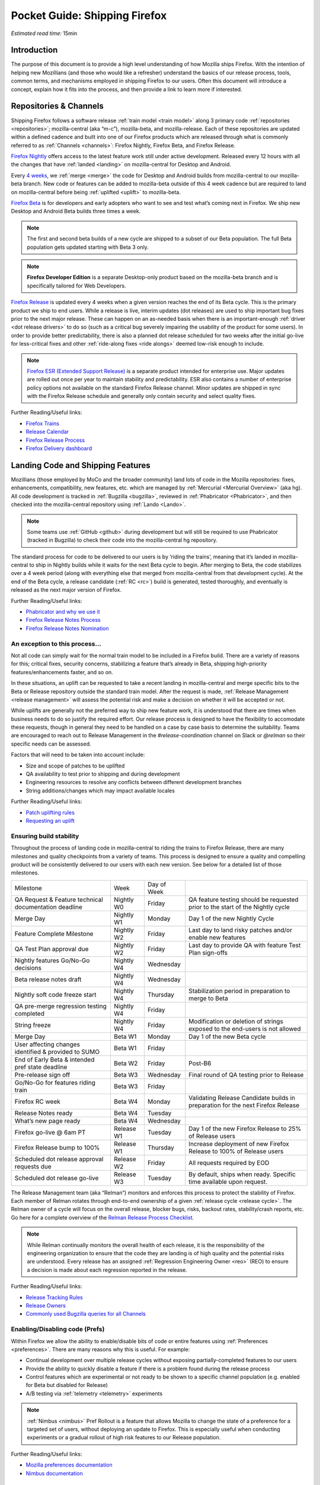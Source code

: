 Pocket Guide: Shipping Firefox
==============================

*Estimated read time:* 15min


Introduction
------------

The purpose of this document is to provide a high level understanding of
how Mozilla ships Firefox. With the intention of helping new Mozillians
(and those who would like a refresher) understand the basics of our
release process, tools, common terms, and mechanisms employed in
shipping Firefox to our users. Often this document will introduce a
concept, explain how it fits into the process, and then provide a link
to learn more if interested.

Repositories & Channels
-----------------------

Shipping Firefox follows a software release :ref:`train model <train model>`
along 3 primary code :ref:`repositories <repositories>`; mozilla-central
(aka “m-c”), mozilla-beta, and mozilla-release. Each of these repositories are
updated within a defined cadence and built into one of our Firefox
products which are released through what is commonly referred to as
:ref:`Channels <channels>`: Firefox Nightly, Firefox Beta, and Firefox Release.

`Firefox Nightly <https://whattrainisitnow.com/release/?version=nightly>`__ offers access
to the latest feature work still under active development. Released every 12 hours with all
the changes that have :ref:`landed <landing>` on mozilla-central for Desktop and Android.

Every `4 weeks <https://whattrainisitnow.com/calendar/>`__, we :ref:`merge <merge>` the code
for Desktop and Android builds from mozilla-central to our mozilla-beta branch. New code or
features can be added to mozilla-beta outside of this 4 week cadence but are required to land
on mozilla-central before being :ref:`uplifted <uplift>` to mozilla-beta.

`Firefox Beta <https://whattrainisitnow.com/release/?version=beta>`__ is for developers and early
adopters who want to see and test what’s coming next in Firefox. We ship new Desktop and Android
Beta builds three times a week.

.. note::

  The first and second beta builds of a new cycle are shipped to a
  subset of our Beta population. The full Beta population gets updated
  starting with Beta 3 only.

.. note::

  **Firefox Developer Edition** is a separate Desktop-only product based on
  the mozilla-beta branch and is specifically tailored for Web Developers.

`Firefox Release <https://whattrainisitnow.com/release/?version=release>`__ is updated every 4 weeks
when a given version reaches the end of its Beta cycle. This is the primary product we ship to end users.
While a release is live, interim updates (dot releases) are used to ship important bug fixes prior to
the next major release. These can happen on an as-needed basis when there is an important-enough
:ref:`driver <dot release drivers>` to do so (such as a critical bug severely impairing the usability
of the product for some users). In order to provide better predictability, there is also a planned
dot release scheduled for two weeks after the initial go-live for less-critical fixes and other
:ref:`ride-along fixes <ride alongs>` deemed low-risk enough to include.

.. note::
  `Firefox ESR (Extended Support Release) <https://whattrainisitnow.com/release/?version=esr>`__ is
  a separate product intended for enterprise use. Major updates are rolled out once per year to maintain
  stability and predictability. ESR also contains a number of enterprise policy options not available on
  the standard Firefox Release channel. Minor updates are shipped in sync with the Firefox Release
  schedule and generally only contain security and select quality fixes.

Further Reading/Useful links:

-  `Firefox Trains <https://whattrainisitnow.com/>`__
-  `Release Calendar <https://whattrainisitnow.com/calendar/>`__
-  `Firefox Release Process <https://wiki.mozilla.org/Release_Management/Release_Process>`__
-  `Firefox Delivery dashboard <https://mozilla.github.io/delivery-dashboard/>`__

Landing Code and Shipping Features
----------------------------------

Mozillians (those employed by MoCo and the broader community) land lots of code in
the Mozilla repositories: fixes, enhancements, compatibility, new features, etc. which are
managed by :ref:`Mercurial <Mercurial Overview>` (aka hg). All code development is tracked in
:ref:`Bugzilla <bugzilla>`, reviewed in :ref:`Phabricator <Phabricator>`, and then checked
into the mozilla-central repository using :ref:`Lando <Lando>`.

.. note::

  Some teams use :ref:`GitHub <github>` during development but will still be required to use
  Phabricator (tracked in Bugzilla) to check their code into the mozilla-central hg repository.

The standard process for code to be delivered to our users is by ‘riding the trains’, meaning that
it’s landed in mozilla-central to ship in Nightly builds while it waits for the next Beta cycle to
begin. After merging to Beta, the code stabilizes over a 4 week period (along with everything else
that merged from mozilla-central from that development cycle). At the end of the Beta cycle, a
release candidate (:ref:`RC <rc>`) build is generated, tested thoroughly, and eventually is released
as the next major version of Firefox.

Further Reading/Useful links:

-  `Phabricator and why we use it <https://wiki.mozilla.org/Phabricator>`__
-  `Firefox Release Notes Process <https://wiki.mozilla.org/Release_Management/Release_Notes>`__
-  `Firefox Release Notes Nomination <https://wiki.mozilla.org/Release_Management/Release_Notes_Nomination>`__

An exception to this process...
~~~~~~~~~~~~~~~~~~~~~~~~~~~~~~~

Not all code can simply wait for the normal train model to be included in a Firefox build.
There are a variety of reasons for this; critical fixes, security concerns, stabilizing a feature
that’s already in Beta, shipping high-priority features/enhancements faster, and so on.

In these situations, an uplift can be requested to take a recent landing in mozilla-central and
merge specific bits to the Beta or Release repository outside the standard train model. After the
request is made, :ref:`Release Management <release management>` will assess the potential risk and
make a decision on whether it will be accepted or not.

While uplifts are generally not the preferred way to ship new feature work, it is understood that there
are times when business needs to do so justify the required effort. Our release process is designed to
have the flexibility to accomodate these requests, though in general they need to be handled on a case
by case basis to determine the suitability. Teams are encouraged to reach out to Release Management in
the `#release-coordination` channel on Slack or `@relman` so their specific needs can be assessed.

Factors that will need to be taken into account include:

-  Size and scope of patches to be uplifted
-  QA availability to test prior to shipping and during development
-  Engineering resources to resolve any conflicts between different development branches
-  String additions/changes which may impact available locales

Further Reading/Useful links:

-  `Patch uplifting rules <https://wiki.mozilla.org/Release_Management/Uplift_rules>`__
-  `Requesting an uplift <https://wiki.mozilla.org/Release_Management/Requesting_an_Uplift>`__

Ensuring build stability
~~~~~~~~~~~~~~~~~~~~~~~~

Throughout the process of landing code in mozilla-central to riding the trains to Firefox Release,
there are many milestones and quality checkpoints from a variety of teams. This process is designed
to ensure a quality and compelling product will be consistently delivered to our users with each new
version. See below for a detailed list of those milestones.

===================================================== ================ ================= =======================================================================================
Milestone                                             Week             Day of Week
----------------------------------------------------- ---------------- ----------------- ---------------------------------------------------------------------------------------
QA Request & Feature technical documentation deadline Nightly W0       Friday            QA feature testing should be requested prior to the start of the Nightly cycle
Merge Day                                             Nightly W1       Monday            Day 1 of the new Nightly Cycle
Feature Complete Milestone                            Nightly W2       Friday            Last day to land risky patches and/or enable new features
QA Test Plan approval due                             Nightly W2       Friday            Last day to provide QA with feature Test Plan sign-offs
Nightly features Go/No-Go decisions                   Nightly W4       Wednesday
Beta release notes draft                              Nightly W4       Wednesday
Nightly soft code freeze start                        Nightly W4       Thursday          Stabilization period in preparation to merge to Beta
QA pre-merge regression testing completed             Nightly W4       Friday
String freeze                                         Nightly W4       Friday            Modification or deletion of strings exposed to the end-users is not allowed
Merge Day                                             Beta W1          Monday            Day 1 of the new Beta cycle
User affecting changes identified & provided to SUMO  Beta W1          Friday
End of Early Beta & intended pref state deadline      Beta W2          Friday            Post-B6
Pre-release sign off                                  Beta W3          Wednesday         Final round of QA testing prior to Release
Go/No-Go for features riding train                    Beta W3          Friday
Firefox RC week                                       Beta W4          Monday            Validating Release Candidate builds in preparation for the next Firefox Release
Release Notes ready                                   Beta W4          Tuesday
What’s new page ready                                 Beta W4          Wednesday
Firefox go-live @ 6am PT                              Release W1       Tuesday           Day 1 of the new Firefox Release to 25% of Release users
Firefox Release bump to 100%                          Release W1       Thursday          Increase deployment of new Firefox Release to 100% of Release users
Scheduled dot release approval requests due           Release W2       Friday            All requests required by EOD
Scheduled dot release go-live                         Release W3       Tuesday           By default, ships when ready. Specific time available upon request.
===================================================== ================ ================= =======================================================================================


The Release Management team (aka “Relman”) monitors and enforces this process to protect the
stability of Firefox. Each member of Relman rotates through end-to-end ownership of a given
:ref:`release cycle <release cycle>`. The Relman owner of a cycle will focus on the overall release,
blocker bugs, risks, backout rates, stability/crash reports, etc. Go here for a complete overview of
the `Relman Release Process Checklist <https://wiki.mozilla.org/Release_Management/Release_Process_Checklist_Documentation>`__.

.. note::

  While Relman continually monitors the overall health of each release, it is the responsibility
  of the engineering organization to ensure that the code they are landing is of high quality and the
  potential risks are understood. Every release has an assigned :ref:`Regression Engineering
  Owner <reo>` (REO) to ensure a decision is made about each regression reported in the release.

Further Reading/Useful links:

-  `Release Tracking Rules <https://wiki.mozilla.org/Release_Management/Tracking_rules>`__
-  `Release Owners <https://wiki.mozilla.org/Release_Management/Release_owners>`__
-  `Commonly used Bugzilla queries for all Channels <https://trainqueries.herokuapp.com/>`__

Enabling/Disabling code (Prefs)
~~~~~~~~~~~~~~~~~~~~~~~~~~~~~~~

Within Firefox we allow the ability to enable/disable bits of code or entire features using
:ref:`Preferences <preferences>`. There are many reasons why this is useful. For example:

-  Continual development over multiple release cycles without exposing partially-completed
   features to our users
-  Provide the ability to quickly disable a feature if there is a problem found during the
   release process
-  Control features which are experimental or not ready to be shown to a specific channel
   population (e.g. enabled for Beta but disabled for Release)
-  A/B testing via :ref:`telemetry <telemetry>` experiments

.. note::

  :ref:`Nimbus <nimbus>` Pref Rollout is a feature that allows Mozilla to change the state of a
  preference for a targeted set of users, without deploying an update to Firefox. This is
  especially useful when conducting experiments or a gradual rollout of high risk features
  to our Release population.

Further Reading/Useful links:

-  `Mozilla preferences documentation <https://firefox-source-docs.mozilla.org/modules/libpref/index.html>`__
-  `Nimbus documentation <https://experimenter.info/>`__

Release & Feature QA
~~~~~~~~~~~~~~~~~~~~

Release QA is performed regularly and throughout the Release Cycle.
Organized in two-week sprints its primary goals are:

-  Qualifying builds for release
-  Feature testing
-  Product Integrity requests
-  Bug work
-  Community engagement

Features that can have significant impact and/or pose risk to the code
base should be nominated for QA support by the :ref:`feature
owner <feature owner>` in its intended release. This process is kicked
off by filing a :ref:`Product Integrity <product integrity>` team request
:ref:`PI request <pi request>`. These are due by the end of week 2
of the Nightly cycle.

.. note::

  Manual QA testing is only required for features as they go
  through the Beta cycle. Nightly Feature testing is always optional.

Further Reading/Useful links:

-  `QA Feature
   Testing <https://wiki.mozilla.org/QA/Feature_Testing_v2>`__
-  `Release QA
   overview <https://docs.google.com/document/d/1ic_3TO9-kNmZr11h1ZpyQbSlgiXzVewr3kSAP5ML4mQ/edit#heading=h.pvvuwlkkvtc4>`__
-  `PI Request template and
   overview <https://mana.mozilla.org/wiki/pages/viewpage.action?spaceKey=PI&title=PI+Request>`__

Experiments
~~~~~~~~~~~

As we deliver new features to our users, we continually ask ourselves about the potential impacts,
both positive and negative. For many new features, we will run an experiment to gather data around
these impacts. A simple definition of an experiment is a way to measure how a change to our product
affects how people use it.

An experiment has three parts:

1. A new feature that can be selectively enabled
2. A group of users to test the new feature
3. Telemetry to measure how people interact with the new feature

Experiments are managed by an in-house tool called `Experimenter <https://experimenter.services.mozilla.com/>`__.

Further Reading/Useful links:

-  `More about experiments and Experimenter <https://github.com/mozilla/experimenter>`__
-  `Requesting a new Experiment <https://experimenter.services.mozilla.com/experiments/new/>`__
   (Follow the ‘help’ links to learn more)
-  `Telemetry <https://wiki.mozilla.org/Telemetry>`__

Definitions
-----------

.. _approval flag:

**Approval Flag** - A flag that represents a security approval or uplift
request on a patch.

.. _bugzilla:

**Bugzilla** - Web-based general purpose bug tracking system and testing
tool.

.. _channel:

**Channel** - Development channels producing concurrent releases of
Firefox for Windows, Mac, Linux, and Android.

.. _chemspill:

**Chemspill** - Short for Chemical Spill. A chemspill is a rapid
security-driven or critical stsbility dot release of our product.

.. _channel meeting:

**Channel Meeting** - A twice weekly time to check in on the status
of the active releases with the release team.

.. _dot release drivers:

**Dot Release Drivers** - Issues/Fixes that are significant enough to
warrant a minor dot release to the Firefox Release Channel. Usually to
fix a stability (top-crash) or Security (Chemspill) issue.

.. _early beta:

**Early Beta** - Beta releases with the features gated by EARLY_BETA_OR_EARLIER
enabled. The first 2 weeks of Beta releases during the cycle are early beta releases.

.. _feature owner:

**Feature Owner** - The person who is ultimately responsible for
developing a high quality feature. This is typically an Engineering
Manager or Product Manager.

.. _github:

**Github** - Web-based version control and collaboration platform for
software developers

.. _gtb:

**GTB** - Acronym for Go to build.  Mostly used in the release schedule
communication ("Go to build on March 18"), this means that we initiate the
building of a specific release.

.. _landing:

**Landing** - A general term used for when code is merged into a
particular source code repository

.. _lando:

**Lando** - Automated code lander for Mozilla. It is integrated with
our `Phabricator instance <https://phabricator.services.mozilla.com>`__
and can be used to land revisions to various repositories.

.. _mercurial:

**Mercurial** - A source-code management tool (just like git)
which allows users to keep track of changes to the source code
locally and share their changes with others. It is also called hg.

.. _merge:

**Merge** - General term used to describe the process of integrating and
reconciling file changes within the mozilla repositories

.. _nightly soft code freeze:

**Nightly Soft Code Freeze** - Last week of the nightly cycle on mozilla-central
just before the merge to beta during which landing risky or experimental code
in the repository is discouraged.

.. _nimbus:

**Nimbus** - Nimbus is a collection of servers, workflows, and
Firefox components that enables Mozilla to remotely control Firefox
clients in the wild based on precise criteria

.. _nucleus:

**Nucleus** - Name of the internal application used by release managers
to prepare and publish release notes. The data in this application is
fetched by mozilla.org.

.. _orange_factor:

**Orange** - Also called flaky or intermittent tests. Describes a state
when a test or a testsuite can intermittently fail.

.. _phabricator:

**Phabricator** - Mozilla’s instance of the web-based software
development collaboration tool suite. Read more about `Phabricator as a
product <https://phacility.com/phabricator/>`__.

.. _pi request:

**PI Request** - Short for Product Integrity Request is a form
submission request that’s used to engage the PI team for a variety of
services. Most commonly used to request Feature QA it can also be used
for Security, Fuzzing, Performance, and many other services.

.. _preferences:

**Preferences** - A preference is any value or defined behavior that can
be set (e.g. enabled or disabled). Preference changes via user interface
usually take effect immediately. The values are saved to the user’s
Firefox profile on disk (in prefs.js).

.. _rc:

**Release Candidate** - Beta version with potential to be a final
product, which is ready to release unless significant bugs emerge.

.. _rc week:

**RC Week** - The week prior to release go-live is known as RC week.
During this week an RC is produced and tested.

.. _release cycle:

**Release Cycle** - The sum of stages of development and maturity for
the Firefox Release Product.

.. _reo:

**Regression Engineering Owner** - A partner for release management
assigned to each release. They both keep a mental state of how we are
doing and ensure a decision is made about each regression reported in
the release. AKA *REO*.

.. _release engineering:

**Release engineering** - Team primarily responsible for maintaining
the build pipeline, the signature mechanisms, the update servers, etc. aka *releng*

.. _release management:

**Release Management** - Team primarily responsible for the process of
managing, planning, scheduling and controlling a software build through
different stages and environments. aka *relman*.

.. _relnotes:

**Relnotes** - Short for release notes. Firefox Nightly, Beta, and Release each ship
with release notes.

.. _Repository:

**Repository** - a collection of stored data from existing databases
merged into one so that it may be shared, analyzed or updated throughout
an organization.

.. _ride alongs:

**Ride Alongs** - Bug fixes that are impacting release users but not
considered severe enough to ship without an identified dot release
driver.

.. _rollout:

**Rollout** - Shipping a release to a percentage of the release population.

.. _status flags:

**Status Flags** - A flag that represents the status of the bug with
respect to a Firefox release.

.. _string freeze:

**String Freeze** - Period during which the introduction, modification, or
deletion of strings exposed to the end-users is not allowed so as to allow our
localizers to translate our product.

.. _taskcluster:

**taskcluster** - Our execution framework to build, run tests on multiple
operating system, hardware and cloud providers.

.. _telemetry:

**Telemetry** - Firefox measures and collects non-personal information,
such as performance, hardware, usage and customizations. This
information is used by Mozilla to improve Firefox.

.. _train model:

**Train model** - a form of software release schedule in which a number
of distinct series of versioned software releases are released as a
number of different "trains" on a regular schedule.

.. _tracking flags:

**Tracking Flags** - A Bugzilla flag that shows whether a bug is being investigated
for possible resolution in a Firefox release. Bugs marked tracking-Firefox XX are
bugs that must be resolved one way or another before a particular release ship.

.. _throttle unthrottle:

**Throttle/Unthrottle a rollout** - Throttle is restricting a release rollout to 0%
of the release population, users can still choose to update but are not updated
automatically. Unthrottle is removing the release rollout restriction.

.. _uplift:

**Uplift** - the action of taking parts from a newer version of a
software system (mozilla-central or mozilla-beta) and porting them to an
older version of the same software (mozilla-beta, mozilla-release or ESR)
